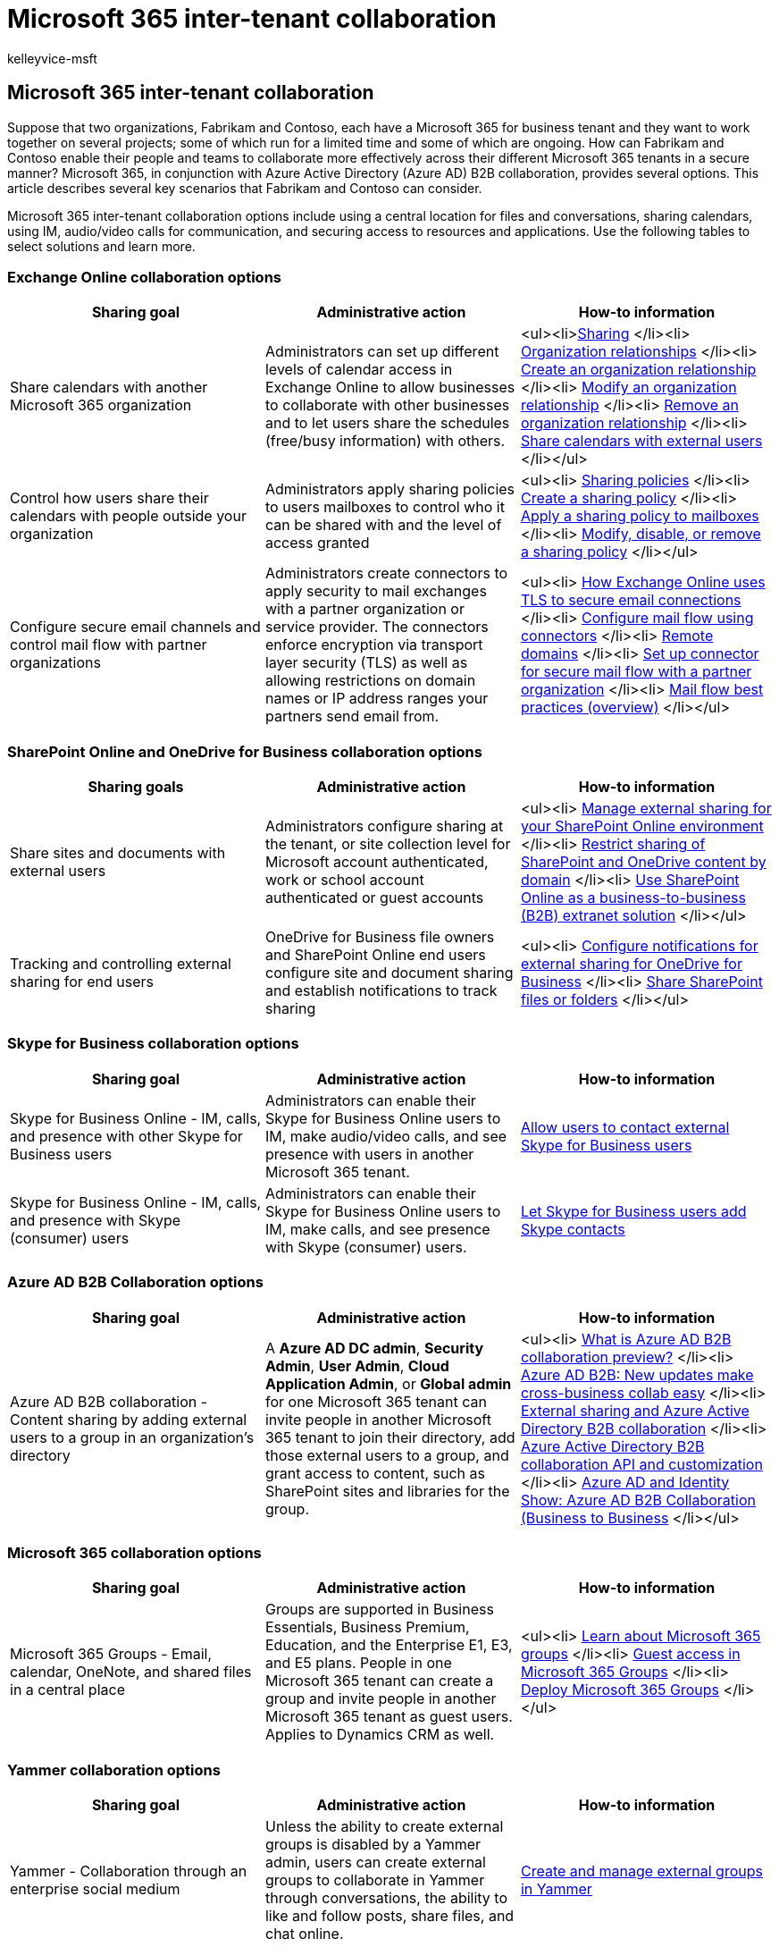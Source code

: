 = Microsoft 365 inter-tenant collaboration
:audience: Admin
:author: kelleyvice-msft
:description: Learn how Microsoft 365 collaboration works across tenants and organizations, allowing different organizations to work together securely.
:f1.keywords: ["NOCSH"]
:manager: scotv
:ms.assetid: eb45fd8b-1d5d-4b0c-9c5a-479dbb176e7d
:ms.author: kvice
:ms.collection: ["M365-collaboration", "M365-subscription-management", "SPO_Content"]
:ms.custom: seo-marvel-apr2020
:ms.localizationpriority: medium
:ms.service: microsoft-365-enterprise
:ms.topic: overview
:search.appverid: ["MET150", "MOE150"]

== Microsoft 365 inter-tenant collaboration

Suppose that two organizations, Fabrikam and Contoso, each have a Microsoft 365 for business tenant and they want to work together on several projects;
some of which run for a limited time and some of which are ongoing.
How can Fabrikam and Contoso enable their people and teams to collaborate more effectively across their different Microsoft 365 tenants in a secure manner?
Microsoft 365, in conjunction with Azure Active Directory (Azure AD) B2B collaboration, provides several options.
This article describes several key scenarios that Fabrikam and Contoso can consider.

Microsoft 365 inter-tenant collaboration options include using a central location for files and conversations, sharing calendars, using IM, audio/video calls for communication, and securing access to resources and applications.
Use the following tables to select solutions and learn more.

=== Exchange Online collaboration options

|===
| Sharing goal | Administrative action | How-to information

| Share calendars with another Microsoft 365 organization
| Administrators can set up different levels of calendar access in Exchange Online to allow businesses to collaborate with other businesses and to let users share the schedules (free/busy information) with others.
| <ul><li>link:/exchange/sharing/sharing[Sharing] </li><li> link:/exchange/sharing/organization-relationships/organization-relationships[Organization relationships] </li><li> link:/exchange/sharing/organization-relationships/create-an-organization-relationship[Create an organization relationship] </li><li> link:/exchange/sharing/organization-relationships/modify-an-organization-relationship[Modify an organization relationship] </li><li> link:/exchange/sharing/organization-relationships/remove-an-organization-relationship[Remove an organization relationship] </li><li> https://support.office.com/article/fb00dd4e-2d5f-4e8d-8ff4-94b2cf002bdd[Share calendars with external users] </li></ul>

| Control how users share their calendars with people outside your organization
| Administrators apply sharing policies to users mailboxes to control who it can be shared with and the level of access granted
| <ul><li> link:/exchange/sharing/sharing-policies/sharing-policies[Sharing policies] </li><li> link:/exchange/sharing/sharing-policies/create-a-sharing-policy[Create a sharing policy] </li><li> link:/exchange/sharing/sharing-policies/apply-a-sharing-policy[Apply a sharing policy to mailboxes] </li><li> link:/exchange/sharing/sharing-policies/modify-a-sharing-policy[Modify, disable, or remove a sharing policy] </li></ul>

| Configure secure email channels and control mail flow with partner organizations
| Administrators create connectors to apply security to mail exchanges with a partner organization or service provider.
The connectors enforce encryption via transport layer security (TLS) as well as allowing restrictions on domain names or IP address ranges your partners send email from.
| <ul><li> xref:../compliance/exchange-online-uses-tls-to-secure-email-connections.adoc[How Exchange Online uses TLS to secure email connections] </li><li> link:/exchange/mail-flow-best-practices/use-connectors-to-configure-mail-flow/use-connectors-to-configure-mail-flow[Configure mail flow using connectors] </li><li> link:/exchange/mail-flow-best-practices/remote-domains/remote-domains[Remote domains] </li><li> link:/exchange/mail-flow-best-practices/use-connectors-to-configure-mail-flow/set-up-connectors-for-secure-mail-flow-with-a-partner[Set up connector for secure mail flow with a partner organization] </li><li> link:/exchange/mail-flow-best-practices/mail-flow-best-practices[Mail flow best practices (overview)] </li></ul>
|===

=== SharePoint Online and OneDrive for Business collaboration options

|===
| Sharing goals | Administrative action | How-to information

| Share sites and documents with external users
| Administrators configure sharing at the tenant, or site collection level for Microsoft account authenticated, work or school account authenticated or guest accounts
| <ul><li> https://support.office.com/article/Manage-external-sharing-for-your-SharePoint-Online-environment-C8A462EB-0723-4B0B-8D0A-70FEAFE4BE85?ui=en-US&amp;rs=en-US&amp;ad=US[Manage external sharing for your SharePoint Online environment] </li><li> link:/sharepoint/restricted-domains-sharing[Restrict sharing of SharePoint and OneDrive content by domain] </li><li> https://support.office.com/article/7b087413-165a-4e94-8871-4393e0b9c037[Use SharePoint Online as a business-to-business (B2B) extranet solution] </li></ul>

| Tracking and controlling external sharing for end users
| OneDrive for Business file owners and SharePoint Online end users configure site and document sharing and establish notifications to track sharing
| <ul><li> https://support.office.com/article/Configure-notifications-for-external-sharing-for-OneDrive-for-Business-b640c693-f170-4227-b8c1-b0a7e0fa876b[Configure notifications for external sharing for OneDrive for Business] </li><li> https://support.office.com/article/1fe37332-0f9a-4719-970e-d2578da4941c[Share SharePoint files or folders] </li></ul>
|===

=== Skype for Business collaboration options

|===
| Sharing goal | Administrative action | How-to information

| Skype for Business Online - IM, calls, and presence with other Skype for Business users
| Administrators can enable their Skype for Business Online users to IM, make audio/video calls, and see presence with users in another Microsoft 365 tenant.
| https://support.office.com/article/b414873a-0059-4cd5-aea1-e5d0857dbc94[Allow users to contact external Skype for Business users]

| Skype for Business Online - IM, calls, and presence with Skype (consumer) users
| Administrators can enable their Skype for Business Online users to IM, make calls, and see presence with Skype (consumer) users.
| https://support.office.com/article/08666236-1894-42ae-8846-e49232bbc460[Let Skype for Business users add Skype contacts]
|===

=== Azure AD B2B Collaboration options

|===
| Sharing goal | Administrative action | How-to information

| Azure AD B2B collaboration - Content sharing by adding external users to a group in an organization's directory
| A *Azure AD DC admin*, *Security Admin*, *User Admin*, *Cloud Application Admin*, or *Global admin* for one Microsoft 365 tenant can invite people in another Microsoft 365 tenant to join their directory, add those external users to a group, and grant access to content, such as SharePoint sites and libraries for the group.
| <ul><li> link:/azure/active-directory/active-directory-b2b-what-is-azure-ad-b2b[What is Azure AD B2B collaboration preview?] </li><li> https://blogs.technet.microsoft.com/enterprisemobility/2017/02/01/azure-ad-b2b-new-updates-make-cross-business-collab-easy/[Azure AD B2B: New updates make cross-business collab easy] </li><li> link:/azure/active-directory/active-directory-b2b-o365-external-user[External sharing and Azure Active Directory B2B collaboration] </li><li> link:/azure/active-directory/active-directory-b2b-api[Azure Active Directory B2B collaboration API and customization] </li><li> https://channel9.msdn.com/Series/Azure-AD-Identity/AzureADB2B[Azure AD and Identity Show: Azure AD B2B Collaboration (Business to Business] </li></ul>
|===

=== Microsoft 365 collaboration options

|===
| Sharing goal | Administrative action | How-to information

| Microsoft 365 Groups - Email, calendar, OneNote, and shared files in a central place
| Groups are supported in Business Essentials, Business Premium, Education, and the Enterprise E1, E3, and E5 plans.
People in one Microsoft 365 tenant can create a group and invite people in another Microsoft 365 tenant as guest users.
Applies to Dynamics CRM as well.
| <ul><li> https://support.office.com/article/b565caa1-5c40-40ef-9915-60fdb2d97fa2[Learn about Microsoft 365 groups] </li><li> https://support.office.com/article/bfc7a840-868f-4fd6-a390-f347bf51aff6[Guest access in Microsoft 365 Groups] </li><li> link:/previous-versions/dynamicscrm-2016/administering-dynamics-365/dn896591(v=crm.8)[Deploy Microsoft 365 Groups] </li></ul>
|===

=== Yammer collaboration options

|===
| Sharing goal | Administrative action | How-to information

| Yammer - Collaboration through an enterprise social medium
| Unless the ability to create external groups is disabled by a Yammer admin, users can create external groups to collaborate in Yammer through conversations, the ability to like and follow posts, share files, and chat online.
| https://support.office.com/article/9ccd15ce-0efc-4dc1-81bc-4a424ab6f92a[Create and manage external groups in Yammer]
|===

=== Teams collaboration options

|===
| Sharing goal | Administrative action | How-to information

| Collaborate in Teams with users external to the organization
| A *User Admin*, or *Global admin* for the inviting Microsoft 365 tenant needs to enable external collaboration in Teams.
Global admins and team owners will now be able to invite anyone with an email address to collaborate in Teams.
+ Admins can also manage and edit Guests already present in their tenant.
| <ul><li> link:/microsoftteams/teams-dependencies[Authorize Guest Access] </li><li> link:/microsoftteams/set-up-guests[Turn Guest Access On or Off in Teams] </li><li> link:/microsoftteams/guest-access-powershell[Use PowerShell to control Guest Access] </li><li> link:/microsoftteams/guest-access-checklist[Guest Access Checklist] </li><li> link:/microsoftteams/view-guests[View Guest Users] </li><li> link:/microsoftteams/edit-guests-information[Edit guest user information] </li></ul>

| Team owners can invite and manage how guests collaborate within their teams.
| Team owners have additional controls on what the guests can do within their teams.
| <ul><li> https://support.office.com/article/teams-and-channels-df38ae23-8f85-46d3-b071-cb11b9de5499?ui=en-US&amp;rs=en-US&amp;ad=US#bkmk_addingguests&amp;ID0EAABAAA=Add_guests[Add Guests] </li><li> link:/microsoftteams/add-guests[Add a guest to a team] </li><li> link:/microsoftteams/manage-guests[Manage Guest Access in Teams] </li><li> https://support.office.com/article/see-who-s-on-a-team-or-in-a-channel-5c6be9be-9c45-4a0f-a1a0-f332b23cb6b7?ui=en-US&amp;rs=en-US&amp;ad=US[See who's on a Team or in a Channel] </li></ul>

| Guests from other tenants can view contents in Teams and collaborate with other members
| None.
| link:/microsoftteams/guest-experience[The guest access experience]
|===

=== Power BI collaboration options

|===
| Sharing goal | Administrative action | How-to information

| Power BI enables external guest users to consume content shared to them through links.
This enables users in the organization to distribute content in a secure way across organizations.
+
| The Power BI Admin can control whether users can invite external users to view content within the organization.
| link:/power-bi/service-admin-azure-ad-b2b[Distribute Power BI content to external guest users with Azure AD B2B]
|===

=== Points to be aware of about Microsoft 365 inter-tenant collaboration

==== Sharing of user accounts, licenses, subscriptions, and storage

Each organization maintains its own user accounts, identities, security groups, subscriptions, licenses, and storage.
People use the collaboration features in Microsoft 365 together with sharing policies and security settings to provide access to needed information while maintaining control of company assets.

* *User accounts:* Accounts cannot be shared or duplicated between the tenants or partitions in the on-premises Active Directory Domain Services.
* *Licenses & subscriptions:* In Microsoft 365, licenses from licensing plans (also called SKUs or Microsoft 365 plans) give users access to the Microsoft 365 services that are defined for those plans.
* *Storage:* In Microsoft 365 licensing plans, software boundaries and limits for SharePoint Online are managed separately from mailbox storage limits.
Mailbox storage limits are set up and managed by using Exchange Online.
In both scenarios, storage can't be shared across tenants.

==== Can we share domain namespaces across Microsoft 365 tenants?

No.
Organization domain names, such as fabrikam.com or tailspintoys.com, can only be associated and used with a single Microsoft 365 tenant.
Each tenant must have its own namespace.
UPN, SMTP, and SIP namespaces cannot be shared across tenants.

==== What about hybrid components and Microsoft 365 inter-tenant collaboration?

On-premises hybrid components, such as an Exchange organization and Azure AD Connect, cannot be split across multiple tenants.
